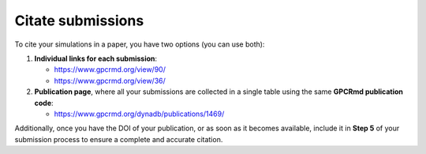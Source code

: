 ==================
Citate submissions
==================

To cite your simulations in a paper, you have two options (you can use both):

1. **Individual links for each submission**:

   - `<https://www.gpcrmd.org/view/90/>`_
   - `<https://www.gpcrmd.org/view/36/>`_


2. **Publication page**, where all your submissions are collected in a single table using the same **GPCRmd publication code**:

   - `<https://www.gpcrmd.org/dynadb/publications/1469/>`_

Additionally, once you have the DOI of your publication, or as soon as it becomes available, include it in **Step 5** of your submission process to ensure a complete and accurate citation.
